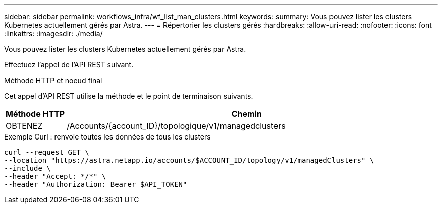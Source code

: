 ---
sidebar: sidebar 
permalink: workflows_infra/wf_list_man_clusters.html 
keywords:  
summary: Vous pouvez lister les clusters Kubernetes actuellement gérés par Astra. 
---
= Répertorier les clusters gérés
:hardbreaks:
:allow-uri-read: 
:nofooter: 
:icons: font
:linkattrs: 
:imagesdir: ./media/


[role="lead"]
Vous pouvez lister les clusters Kubernetes actuellement gérés par Astra.

Effectuez l'appel de l'API REST suivant.

.Méthode HTTP et noeud final
Cet appel d'API REST utilise la méthode et le point de terminaison suivants.

[cols="1,6"]
|===
| Méthode HTTP | Chemin 


| OBTENEZ | /Accounts/{account_ID}/topologique/v1/managedclusters 
|===
.Exemple Curl : renvoie toutes les données de tous les clusters
[source, curl]
----
curl --request GET \
--location "https://astra.netapp.io/accounts/$ACCOUNT_ID/topology/v1/managedClusters" \
--include \
--header "Accept: */*" \
--header "Authorization: Bearer $API_TOKEN"
----